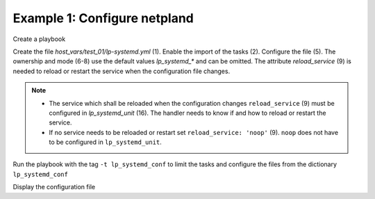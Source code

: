 Example 1: Configure netpland
^^^^^^^^^^^^^^^^^^^^^^^^^^^^^

Create a playbook

.. code-block:: yaml
   :emphasize-lines: 1

   shell> cat linux-postinstall.yml
   - hosts: test_01
     become: true
     roles:
       - vbotka.linux_postinstall

Create the file *host_vars/test_01/lp-systemd.yml* (1). Enable the
import of the tasks (2). Configure the file (5). The ownership and
mode (6-8) use the default values `lp_systemd_*` and can be
omitted. The attribute `reload_service` (9) is needed to reload or
restart the service when the configuration file changes.

.. code-block:: yaml
   :linenos:
   :emphasize-lines: 1,2,5,6-8,9,16

   shell> cat host_vars/test_01/lp-systemd.yml
   lp_systemd: true

   lp_systemd_conf:
     /etc/systemd/networkd.conf:
        owner: "{{ lp_systemd_owner }}"
        group: "{{ lp_systemd_group }}"
        mode:  "{{ lp_systemd_mode }}"
        reload_service: systemd-networkd.service
        conf:
          - {section: Network, key: SpeedMeter, val: 'no'}
          - {section: Network, key: SpeedMeterIntervalSec, val: 10sec}
          - {section: DHCP, key: DUIDType, val: vendor}

   lp_systemd_unit:
     - name: systemd-networkd
       control:
         enabled: true
         state: started
         restart_or_reload: restarted

.. note::

   * The service which shall be reloaded when the configuration changes
     ``reload_service`` (9) must be configured in `lp_systemd_unit`
     (16). The handler needs to know if and how to reload or restart
     the service.
     
   * If no service needs to be reloaded or restart set
     ``reload_service: 'noop'`` (9). ``noop`` does not have to be
     configured in ``lp_systemd_unit``.


Run the playbook with the tag ``-t lp_systemd_conf`` to limit the
tasks and configure the files from the dictionary ``lp_systemd_conf``

.. code-block:: sh
   :emphasize-lines: 1

   shell> ansible-playbook linux-postinstall.yml -t lp_systemd_conf

   TASK [vbotka.linux_postinstall : systemd: Configure systemd] *****************
   changed: [test_01] => (item=/etc/systemd/networkd.conf Network SpeedMeter no)
   changed: [test_01] => (item=/etc/systemd/networkd.conf Network SpeedMeterIntervalSec 10sec)
   changed: [test_01] => (item=/etc/systemd/networkd.conf DHCP DUIDType vendor)

   TASK [vbotka.linux_postinstall : systemd: Debug conf results] ****************
   skipping: [test_01]
   
   TASK [vbotka.linux_postinstall : systemd: Debug conf loop results] ***********
   skipping: [test_01] => (item=/etc/systemd/networkd.conf) 
   skipping: [test_01] => (item=/etc/systemd/networkd.conf) 
   skipping: [test_01] => (item=/etc/systemd/networkd.conf) 
   skipping: [test_01]

   RUNNING HANDLER [vbotka.linux_postinstall : reload systemd conf] *************
   changed: [test_01] => (item=systemd-networkd.service)
   changed: [test_01] => (item=systemd-networkd.service)
   changed: [test_01] => (item=systemd-networkd.service)

   PLAY RECAP *******************************************************************
   test_01: ok=8 changed=2 unreachable=0 failed=0 skipped=7 rescued=0 ignored=0 

Display the configuration file

.. code-block:: sh
   :emphasize-lines: 1

   test_01> cat /etc/systemd/networkd.conf
   [Network]
   SpeedMeter=no
   SpeedMeterIntervalSec=10sec
   [DHCP]
   DUIDType=vendor
